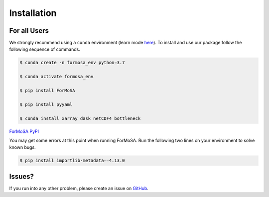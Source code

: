 .. _installation:

Installation
============

For all Users
+++++++++++++

We strongly recommend using a ``conda`` environment (learn mode 
`here <https://conda.io/docs/user-guide/tasks/manage-environments.html>`_).
To install and use our package follow the following sequence of commands.

.. code-block:: bash
	
    $ conda create -n formosa_env python=3.7

    $ conda activate formosa_env

    $ pip install ForMoSA

    $ pip install pyyaml

    $ conda install xarray dask netCDF4 bottleneck

`ForMoSA PyPI <https://pypi.org/project/ForMoSA/>`_

You may get some errors at this point when running ForMoSA. Run the following two lines on your environment to solve known bugs.

.. code-block:: bash

    $ pip install importlib-metadata==4.13.0

Issues?
+++++++

If you run into any other problem, please create an issue on `GitHub <https://github.com/exoAtmospheres/ForMoSA/issues>`_.
